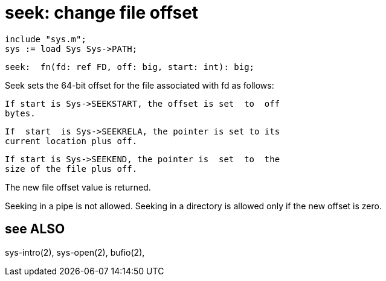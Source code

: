 = seek: change file offset

    include "sys.m";
    sys := load Sys Sys->PATH;

    seek:  fn(fd: ref FD, off: big, start: int): big;

Seek  sets  the 64-bit offset for the file associated with fd
as follows:

       If start is Sys->SEEKSTART, the offset is set  to  off
       bytes.

       If  start  is Sys->SEEKRELA, the pointer is set to its
       current location plus off.

       If start is Sys->SEEKEND, the pointer is  set  to  the
       size of the file plus off.

The new file offset value is returned.

Seeking  in a pipe is not allowed.  Seeking in a directory is
allowed only if the new offset is zero.

== see ALSO
sys-intro(2), sys-open(2), bufio(2),

